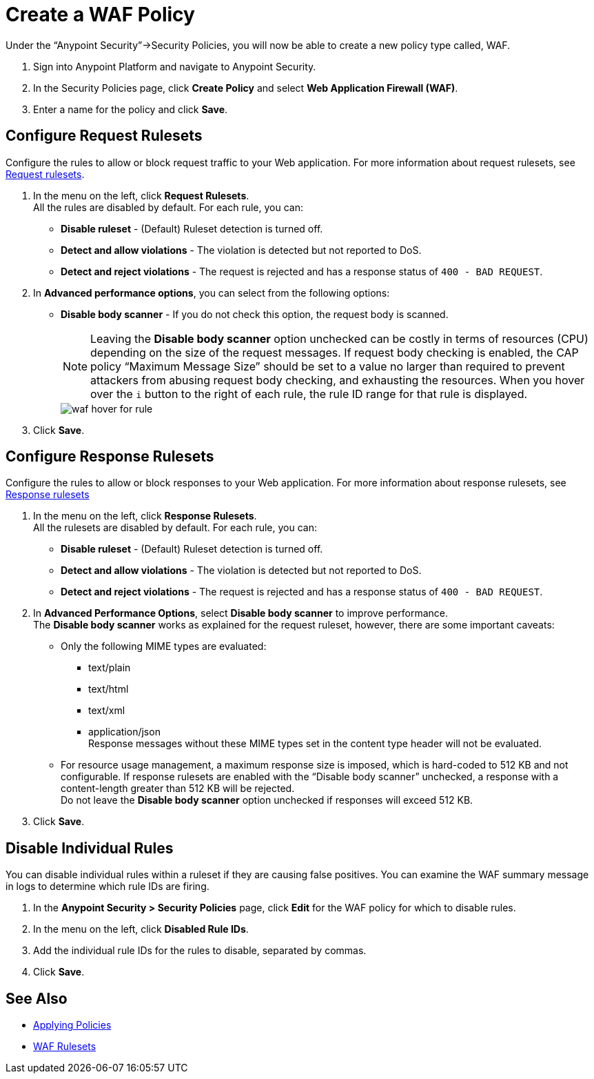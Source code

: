 = Create a WAF Policy

Under the “Anypoint Security”->Security Policies, you will now be able to create a new policy type called, WAF.

. Sign into Anypoint Platform and navigate to Anypoint Security.
. In the Security Policies page, click *Create Policy* and select *Web Application Firewall (WAF)*.
. Enter a name for the policy and click *Save*.

== Configure Request Rulesets

Configure the rules to allow or block request traffic to your Web application. For more information about request rulesets, see xref:waf-rulesets#request_rule_sets[Request rulesets].

. In the menu on the left, click *Request Rulesets*. +
All the rules are disabled by default. For each rule, you can: +
* *Disable ruleset* - (Default) Ruleset detection is turned off.
* *Detect and allow violations* - The violation is detected but not reported to DoS.
* *Detect and reject violations* - The request is rejected and has a response status of `400 - BAD REQUEST`.
. In *Advanced performance options*, you can select from the following options: +
* *Disable body scanner* - If you do not check this option, the request body is scanned.
+
[NOTE]
Leaving the *Disable body scanner* option unchecked can be costly in terms of resources (CPU) depending on the size of the request messages. If request body checking is enabled, the CAP policy “Maximum Message Size” should be set to a value no larger than required to prevent attackers from abusing request body checking, and exhausting the resources.
//* *Disable JSON parser*
//* *Disable XML parser* +
When you hover over the `i` button to the right of each rule, the rule ID range for that rule is displayed.
+
image::waf-hover-for-rule.png[]
. Click *Save*.

== Configure Response Rulesets

Configure the rules to allow or block responses to your Web application. For more information about response rulesets, see xref:waf-rulesets#response_rule_sets[Response rulesets]

. In the menu on the left, click *Response Rulesets*. +
All the rulesets are disabled by default. For each rule, you can: +
* *Disable ruleset* - (Default) Ruleset detection is turned off.
* *Detect and allow violations* - The violation is detected but not reported to DoS.
* *Detect and reject violations* - The request is rejected and has a response status of `400 - BAD REQUEST`.
. In *Advanced Performance Options*, select *Disable body scanner* to improve performance. +
The *Disable body scanner* works as explained for the request ruleset, however, there are some important caveats:

* Only the following MIME types are evaluated:
** text/plain
** text/html
** text/xml
** application/json +
Response messages without these MIME types set in the content type header will not be evaluated.
* For resource usage management, a maximum response size is imposed, which is hard-coded to 512 KB and not configurable. If response rulesets are enabled with the “Disable body scanner” unchecked, a response with a content-length greater than 512 KB will be rejected. +
[Important]
Do not leave the *Disable body scanner* option unchecked if responses will exceed 512 KB.
. Click *Save*.

== Disable Individual Rules

You can disable individual rules within a ruleset if they are causing false positives. You can examine the WAF summary message in logs to determine which rule IDs are firing.

. In the *Anypoint Security > Security Policies* page, click *Edit* for the WAF policy for which to disable rules.
. In the menu on the left, click *Disabled Rule IDs*.
. Add the individual rule IDs for the rules to disable, separated by commas. +
. Click *Save*.

== See Also

* xref:apply-policy.adoc[Applying Policies]
* xref:waf-rulesets.adoc[WAF Rulesets]
